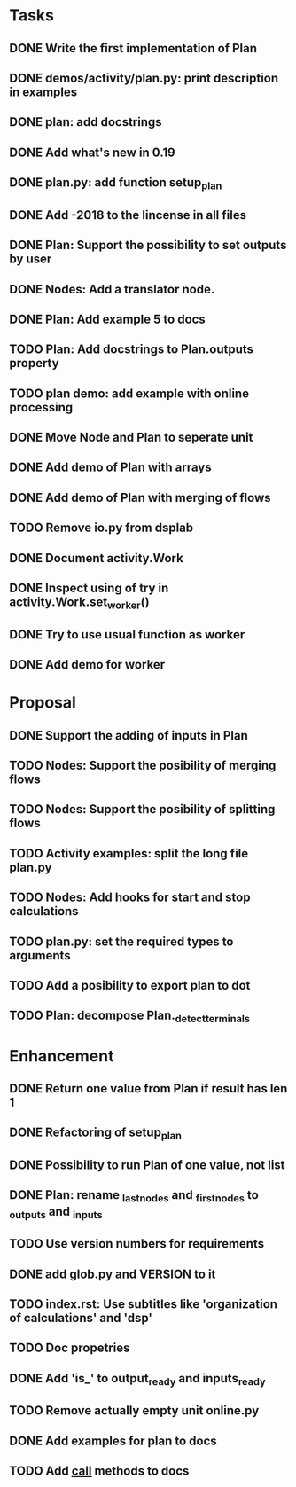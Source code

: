 * Tasks
** DONE Write the first implementation of Plan
** DONE demos/activity/plan.py: print description in examples
** DONE plan: add docstrings
** DONE Add what's new in 0.19
** DONE plan.py: add function setup_plan
** DONE Add -2018 to the lincense in all files
** DONE Plan: Support the possibility to set outputs by user
** DONE Nodes: Add a translator node.
** DONE Plan: Add example 5 to docs
** TODO Plan: Add docstrings to Plan.outputs property
** TODO plan demo: add example with online processing
** DONE Move Node and Plan to seperate unit
** DONE Add demo of Plan with arrays
** DONE Add demo of Plan with merging of flows
** TODO Remove io.py from dsplab
** DONE Document activity.Work
** DONE Inspect using of try in activity.Work.set_worker()
** DONE Try to use usual function as worker
** DONE Add demo for worker
* Proposal
** DONE Support the adding of inputs in Plan
** TODO Nodes: Support the posibility of merging flows
** TODO Nodes: Support the posibility of splitting flows
** TODO Activity examples: split the long file plan.py
** TODO Nodes: Add hooks for start and stop calculations
** TODO plan.py: set the required types to arguments
** TODO Add a posibility to export plan to dot
** TODO Plan: decompose Plan._detect_terminals
* Enhancement
** DONE Return one value from Plan if result has len 1
** DONE Refactoring of setup_plan
** DONE Possibility to run Plan of one value, not list
** DONE Plan: rename _last_nodes and _first_nodes to _outputs and _inputs
** TODO Use version numbers for requirements
** DONE add glob.py and VERSION to it
** TODO index.rst: Use subtitles like 'organization of calculations' and 'dsp'
** TODO Doc propetries
** DONE Add 'is_' to output_ready and inputs_ready
** TODO Remove actually empty unit online.py
** DONE Add examples for plan to docs
** TODO Add __call__ methods to docs
